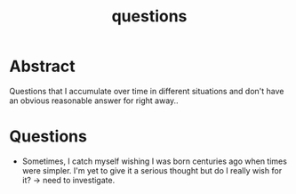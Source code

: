 :PROPERTIES:
:ID:       20230815T212630.336328
:END:
#+title: questions
#+filetags: :meta:


* Abstract

Questions that I accumulate over time in different situations and don't have an obvious reasonable answer for right away..

* Questions
 - Sometimes, I catch myself wishing I was born centuries ago when times were simpler. I'm yet to give it a serious thought but do I really wish for it? -> need to investigate.
